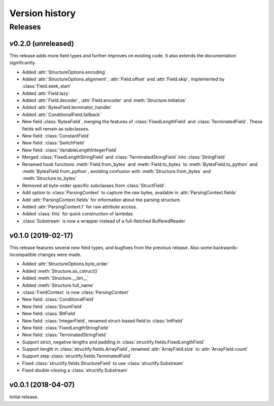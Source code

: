 ===============
Version history
===============
.. module:: destructify

Releases
========

v0.2.0 (unreleased)
-------------------
This release adds more field types and further improves on existing code. It also extends the documentation
significantly.

* Added :attr:`StructureOptions.encoding`
* Added :attr:`StructureOptions.alignment`, :attr:`Field.offset` and :attr:`Field.skip`, implemented by
  :class:`Field.seek_start`
* Added :attr:`Field.lazy`
* Added :attr:`Field.decoder`, :attr:`Field.encoder` and :meth:`Structure.initialize`
* Added :attr:`BytesField.terminator_handler`
* Added :attr:`ConditionalField.fallback`
* New field :class:`BytesField`, merging the features of :class:`FixedLengthField` and :class:`TerminatedField`. These
  fields will remain as subclasses.
* New field: :class:`ConstantField`
* New field: :class:`SwitchField`
* New field: :class:`VariableLengthIntegerField`
* Merged :class:`FixedLengthStringField` and :class:`TerminatedStringField` into :class:`StringField`
* Renamed hook functions :meth:`Field.from_bytes` and :meth:`Field.to_bytes` to
  :meth:`BytesField.to_python` and :meth:`BytesField.from_python`, avoiding confusion with
  :meth:`Structure.from_bytes` and :meth:`Structure.to_bytes`
* Removed all byte-order specific subclasses from :class:`StructField`.
* Add option to :class:`ParsingContext` to capture the raw bytes, available in :attr:`ParsingContext.fields`
* Add :attr:`ParsingContext.fields` for information about the parsing structure.
* Added :attr:`ParsingContext.f` for raw attribute access.
* Added :class:`this` for quick construction of lambdas
* :class:`Substream` is now a wrapper instead of a full-fletched BufferedReader

v0.1.0 (2019-02-17)
-------------------
This release features several new field types, and bugfixes from the previous release. Also some backwards-incompatible
changes were made.

* Added :attr:`StructureOptions.byte_order`
* Added :meth:`Structure.as_cstruct()`
* Added :meth:`Structure.__len__`
* Added :meth:`Structure.full_name`
* :class:`FieldContext` is now :class:`ParsingContext`
* New field: :class:`ConditionalField`
* New field: :class:`EnumField`
* New field: :class:`BitField`
* New field: :class:`IntegerField`, renamed struct-based field to :class:`IntField`
* New field: :class:`FixedLengthStringField`
* New field: :class:`TerminatedStringField`
* Support strict, negative lengths and padding in :class:`structify.fields.FixedLengthField`
* Support length in :class:`structify.fields.ArrayField`, renamed :attr:`ArrayField.size` to :attr:`ArrayField.count`
* Support step :class:`structify.fields.TerminatedField`
* Fixed :class:`structify.fields.StructureField` to use :class:`structify.Substream`
* Fixed double-closing a :class:`structify.Substream`

v0.0.1 (2018-04-07)
-------------------
Initial release.
